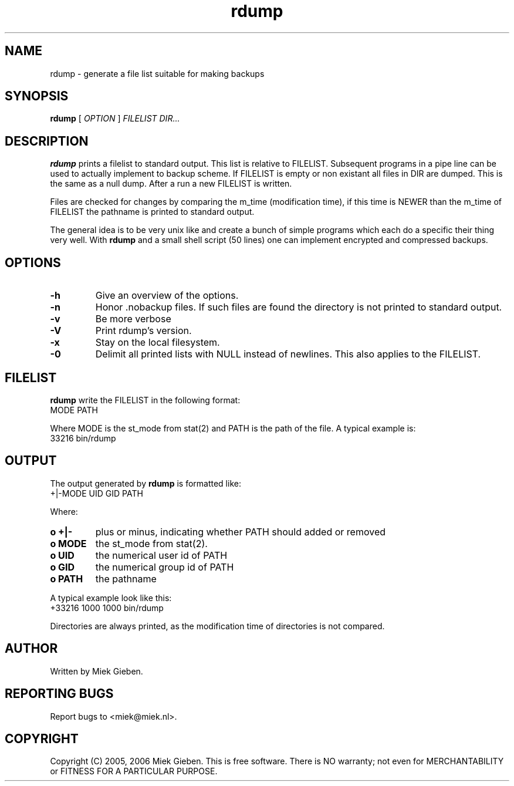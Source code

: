 .TH rdump 1 "24 Dec 2005"
.SH NAME
rdump \- generate a file list suitable for making backups
.SH SYNOPSIS
.B rdump
[
.IR OPTION
]
.IR FILELIST 
.IR DIR...

.SH DESCRIPTION
\fBrdump\fR prints a filelist to standard output. This list is relative
to FILELIST. Subsequent programs in a pipe line can be used to actually
implement to backup scheme. If FILELIST is empty or non existant all
files in DIR are dumped. This is the same as a null dump. After a run
a new FILELIST is written.
.PP
Files are checked for changes by comparing the m_time (modification time),
if this time is NEWER than the m_time of FILELIST the pathname is printed
to standard output.
.PP
The general idea is to be very unix like and create a bunch of simple programs
which each do a specific their thing very well. With \fBrdump\fR and a
small shell script (50 lines) one can implement encrypted and compressed
backups.

.SH OPTIONS
.TP
\fB\-h
Give an overview of the options.
.TP
\fB\-n
Honor .nobackup files. If such files are found the directory is not
printed to standard output.
.TP
\fB\-v
Be more verbose
.TP
\fB\-V
Print rdump's version.
.TP
\fB\-x
Stay on the local filesystem.
.TP
\fB\-0
Delimit all printed lists with NULL instead of newlines. This also
applies to the FILELIST.

.SH FILELIST
\fBrdump\fR write the FILELIST in the following format:
        MODE PATH
.PP
Where MODE is the st_mode from stat(2) and PATH is the path of the file. A
typical example is: 
        33216 bin/rdump

.SH OUTPUT
The output generated by \fBrdump\fR is formatted like:
        +|-MODE UID GID PATH
.PP
Where:
.TP
.B o +|-
plus or minus, indicating whether PATH should added or removed
.TP
.B o MODE
the st_mode from stat(2).
.TP
.B o UID
the numerical user id of PATH
.TP
.B o GID
the numerical group id of PATH
.TP
.B o PATH
the pathname
.PP
A typical example look like this:
        +33216 1000 1000 bin/rdump
.PP
Directories are always printed, as the modification time of directories
is not compared.

.SH AUTHOR
Written by Miek Gieben. 

.SH REPORTING BUGS
Report bugs to <miek@miek.nl>. 

.SH COPYRIGHT
Copyright (C) 2005, 2006 Miek Gieben. This is free software. There is NO
warranty; not even for MERCHANTABILITY or FITNESS FOR A PARTICULAR
PURPOSE.
